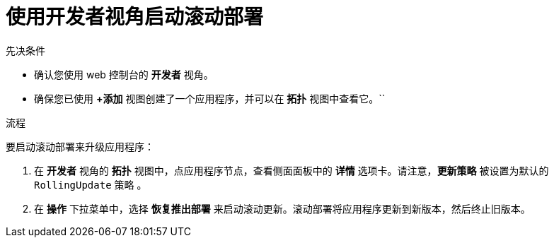 // Module included in the following assemblies:
//
// * applications/deployments/deployment-strategies.adoc

:_content-type: PROCEDURE
[id="odc-starting-rolling-deployment_{context}"]
= 使用开发者视角启动滚动部署

.先决条件
* 确认您使用 web 控制台的 *开发者* 视角。
* 确保您已使用 *+添加* 视图创建了一个应用程序，并可以在 *拓扑* 视图中查看它。``

.流程

要启动滚动部署来升级应用程序：

. 在 *开发者* 视角的 *拓扑* 视图中，点应用程序节点，查看侧面面板中的 *详情* 选项卡。请注意，*更新策略* 被设置为默认的 `RollingUpdate` 策略 。
. 在 *操作* 下拉菜单中，选择 *恢复推出部署* 来启动滚动更新。滚动部署将应用程序更新到新版本，然后终止旧版本。
